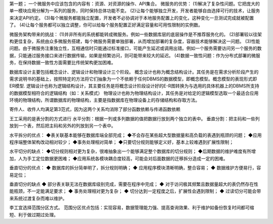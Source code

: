 第一题；
一个微服务中应该包含的内容有：资源、对资源的操作、API集合。
微服务的优势：
(1)解决了复杂性问题。它把庞大的单一模块应用分解为一系列的服务，同时保持总体功能不变。
(2)让每个能够独立开发，开发者能够自由选择可行的技术，让服务来决定API约定。
(3)每个微服务都能独立配置，开发者不必协调对于本地服务配置上的变化，这种变化一旦测试完成就被配置了。
(4)让每个服务都可以独立调整，你可以给每个服务配置正好满足容量和可用性限制的实例数。

微服务架构带来的挑战：
(1)并非所有的系统都能转成微服务。例如一些数据库层的底层操作是不推荐服务化的。
(2)部署较以往架构更佳复杂，系统由众多微服务搭建，每个微服务需要单独部署，从而增加部署的复杂度，容器技术能够解决这一问题。
(3)性能问题。由于微服务注重独立性，互相通信时只能通过标准接口，可能产生延迟或调用出错。例如一个服务需要访问另一个服务的数据，只能通过服务接口来进行数据传输，如果是频繁访问，则可能带来较大的延迟。
(4)数据一致性问题：作为分布式部署的微服务，在保持数据一致性方面需要比传统架构更加困难。

数据库设计主要包括概念设计、逻辑设计和物理设计三个阶段。
概念设计也称为概念结构设计。其任务是在需求分析阶段产生的需求说明书的基础上，按照特定的方法将它们抽象为一个不依赖于任何DBMS的数据模型，即概念模型。概念模型的表现形式即ER模型.
逻辑设计也称为逻辑结构设计，其主要任务是将概念设计阶段设计好的E-R图转换为与选用的具体机器上的DBMS所支持的数据模型相符合的逻辑结构（如：关系模式）
物理设计也称为物理结构设计，其任务是对给定的逻辑模型选取一个最适合应用环境的物理结构，所谓数据库的物理结构，主要是指数据库在物理设备上的存储结构和存取方法。

寄件人、收件人均满足第3范式，因为这两个关系均消除了部分函数依赖与传递函数依赖

王工采用的是表分割的方式进行
水平分割：根据一列或多列数据的值把数据行放到两个独立的表中。
垂直分割：把主码和一些列放到一个表，然后把主码和另外的列放到另一个表中。

水平拆分的优点： 
◆表关联基本能够在数据库端全部完成； 
◆不会存在某些超大型数据量和高负载的表遇到瓶颈的问题； 
◆应用程序端整体架构改动相对较少； 
◆事务处理相对简单； 
◆只要切分规则能够定义好，基本上较难遇到扩展性限制；

水平切分的缺点： 
◆切分规则相对更为复杂，很难抽象出一个能够满足整个数据库的切分规则； 
◆后期数据的维护难度有所增加，人为手工定位数据更困难； 
◆应用系统各模块耦合度较高，可能会对后面数据的迁移拆分造成一定的困难。

垂直切分的优点：
◆ 数据库的拆分简单明了，拆分规则明确； 
◆ 应用程序模块清晰明确，整合容易； 
◆ 数据维护方便易行，容易定位；

垂直切分的缺点 
◆ 部分表关联无法在数据库级别完成，需要在程序中完成； 
◆ 对于访问极其频繁且数据量超大的表仍然存在性能瓶颈，不一定能满足要求； 
◆ 事务处理相对更为复杂； 
◆ 切分达到一定程度之后，扩展性会遇到限制； 
◆ 过读切分可能会带来系统过渡复杂而难以维护。

李工宜选择范围分区方式。
范围分区优点包括：实现容易，数据管理能力强、提高查询效果、利于维护如备份恢复时间都可缩短、利于做过期过处理。





